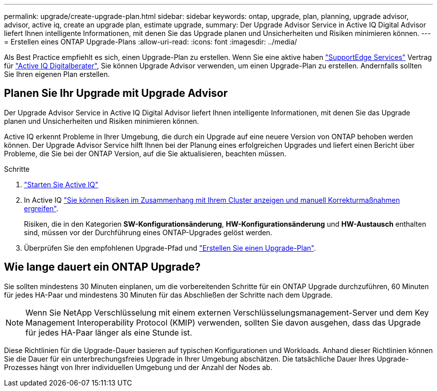 ---
permalink: upgrade/create-upgrade-plan.html 
sidebar: sidebar 
keywords: ontap, upgrade, plan, planning, upgrade advisor, advisor, active iq, create an upgrade plan, estimate upgrade, 
summary: Der Upgrade Advisor Service in Active IQ Digital Advisor liefert Ihnen intelligente Informationen, mit denen Sie das Upgrade planen und Unsicherheiten und Risiken minimieren können. 
---
= Erstellen eines ONTAP Upgrade-Plans
:allow-uri-read: 
:icons: font
:imagesdir: ../media/


[role="lead"]
Als Best Practice empfiehlt es sich, einen Upgrade-Plan zu erstellen. Wenn Sie eine aktive haben link:https://www.netapp.com/us/services/support-edge.aspx["SupportEdge Services"^] Vertrag für link:https://docs.netapp.com/us-en/active-iq/upgrade_advisor_overview.html["Active IQ Digitalberater"^], Sie können Upgrade Advisor verwenden, um einen Upgrade-Plan zu erstellen. Andernfalls sollten Sie Ihren eigenen Plan erstellen.



== Planen Sie Ihr Upgrade mit Upgrade Advisor

Der Upgrade Advisor Service in Active IQ Digital Advisor liefert Ihnen intelligente Informationen, mit denen Sie das Upgrade planen und Unsicherheiten und Risiken minimieren können.

Active IQ erkennt Probleme in Ihrer Umgebung, die durch ein Upgrade auf eine neuere Version von ONTAP behoben werden können. Der Upgrade Advisor Service hilft Ihnen bei der Planung eines erfolgreichen Upgrades und liefert einen Bericht über Probleme, die Sie bei der ONTAP Version, auf die Sie aktualisieren, beachten müssen.

.Schritte
. https://aiq.netapp.com/["Starten Sie Active IQ"^]
. In Active IQ link:https://docs.netapp.com/us-en/active-iq/task_view_risk_and_take_action.html["Sie können Risiken im Zusammenhang mit Ihrem Cluster anzeigen und manuell Korrekturmaßnahmen ergreifen"^].
+
Risiken, die in den Kategorien *SW-Konfigurationsänderung*, *HW-Konfigurationsänderung* und *HW-Austausch* enthalten sind, müssen vor der Durchführung eines ONTAP-Upgrades gelöst werden.

. Überprüfen Sie den empfohlenen Upgrade-Pfad und link:https://docs.netapp.com/us-en/active-iq/upgrade_advisor_overview.html["Erstellen Sie einen Upgrade-Plan"^].




== Wie lange dauert ein ONTAP Upgrade?

Sie sollten mindestens 30 Minuten einplanen, um die vorbereitenden Schritte für ein ONTAP Upgrade durchzuführen, 60 Minuten für jedes HA-Paar und mindestens 30 Minuten für das Abschließen der Schritte nach dem Upgrade.


NOTE: Wenn Sie NetApp Verschlüsselung mit einem externen Verschlüsselungsmanagement-Server und dem Key Management Interoperability Protocol (KMIP) verwenden, sollten Sie davon ausgehen, dass das Upgrade für jedes HA-Paar länger als eine Stunde ist.

Diese Richtlinien für die Upgrade-Dauer basieren auf typischen Konfigurationen und Workloads. Anhand dieser Richtlinien können Sie die Dauer für ein unterbrechungsfreies Upgrade in Ihrer Umgebung abschätzen. Die tatsächliche Dauer Ihres Upgrade-Prozesses hängt von Ihrer individuellen Umgebung und der Anzahl der Nodes ab.
